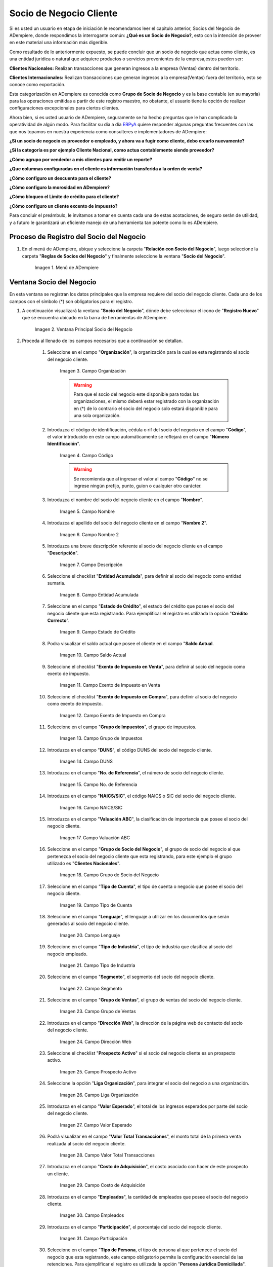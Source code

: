 .. |Menú de ADempiere| image:: resources/menusocio.png
.. |Ventana Principal Socio del Negocio| image:: resources/ventana.png
.. |Campo Organización| image:: resources/organizacion.png
.. |Campo Código| image:: resources/codigo.png
.. |Campo Nombre| image:: resources/nombre.png
.. |Campo Nombre 2| image:: resources/nombre2.png
.. |Campo Descripción| image:: resources/descripcion.png
.. |Campo Entidad Acumulada| image:: resources/entiacumu.png
.. |Campo Estado de Crédito| image:: resources/estacredi.png
.. |Campo Saldo Actual| image:: resources/saldoac.png
.. |Campo Exento de Impuesto en Venta| image:: resources/exventa.png
.. |Campo Exento de Impuesto en Compra| image:: resources/excompra.png
.. |Campo Grupo de Impuestos| image:: resources/gruimpu.png
.. |Campo DUNS| image:: resources/duns.png
.. |Campo No. de Referencia| image:: resources/norefe.png
.. |Campo NAICS/SIC| image:: resources/naics.png
.. |Campo Valuación ABC| image:: resources/abc.png
.. |Campo Grupo de Socio del Negocio| image:: resources/grupo.png
.. |Campo Tipo de Cuenta| image:: resources/cuentasocio.png
.. |Campo Lenguaje| image:: resources/lenguaje.png
.. |Campo Tipo de Industria| image:: resources/tipoindsocio.png
.. |Campo Segmento| image:: resources/segmento.png
.. |Campo Grupo de Ventas| image:: resources/gruventas.png
.. |Campo Dirección Web| image:: resources/direccionpag.png
.. |Campo Prospecto Activo| image:: resources/prospecto.png
.. |Campo Liga Organización| image:: resources/ligaorg.png
.. |Campo Valor Esperado| image:: resources/esperado.png
.. |Campo Valor Total Transacciones| image:: resources/transacciones.png
.. |Campo Costo de Adquisición| image:: resources/costo.png
.. |Campo Empleados| image:: resources/empleados.png
.. |Campo Participación| image:: resources/participacion.png
.. |Campo Tipo de Persona| image:: resources/tipoper.png
.. |Campo Volumen de Ventas| image:: resources/ventas.png
.. |Campo Primera Venta| image:: resources/fecha.png
.. |Campo Logo| image:: resources/logocliente.png
.. |Icono Guardar Cambios| image:: resources/guardar.png
.. |Pestaña Cliente| image:: resources/cliente.png
.. |Checklist Cliente| image:: resources/check.png
.. |Campo Copias del Documento| image:: resources/copias.png
.. |Campo Regla de Facturación| image:: resources/regla.png
.. |Campo Programa de Facturación| image:: resources/programa.png
.. |Campo Regla de Entrega| image:: resources/entrega.png
.. |Campo Vía de Entrega| image:: resources/via.png
.. |Campo Lista de Precios| image:: resources/lista.png
.. |Campo Esq List Precios/Desc| image:: resources/esq.png
.. |Campo % Descuento| image:: resources/descuento.png
.. |Campo Regla de Pago| image:: resources/pago.png
.. |Campo Término de Pago| image:: resources/termino.png
.. |Campo Agente Comercial| image:: resources/agente.png
.. |Campo Morosidad| image:: resources/moroso.png
.. |Campo Referencia de Orden de Socio del Negocio| image:: resources/referencia.png
.. |Campo Imprimir Descuento| image:: resources/imprimir.png
.. |Campo Descripción de Orden| image:: resources/orden.png
.. |Campo Formato de Impresión| image:: resources/formato.png
.. |Campo Mín de Vida útil %| image:: resources/util.png
.. |Campo Límite de Crédito| image:: resources/limite.png
.. |Campo Crédito Usado| image:: resources/credito.png
.. |Campo Tiempo de Gracia Cobro| image:: resources/gracia.png
.. |Pestaña Cuenta Bancaria| image:: resources/cuenta.png
.. |Campo Tarjeta de Crédito| image:: resources/tarjetacredito.png
.. |Campo Número| image:: resources/numtarjeta.png
.. |Campo Código de Verificación| image:: resources/verificacion.png
.. |Campo Mes de Expiración| image:: resources/mes.png
.. |Campo Año de Expiración| image:: resources/anoexp.png
.. |Checklist ACH| image:: resources/ach.png
.. |Campo IBAN| image:: resources/iban.png
.. |Campo Banco| image:: resources/banco.png
.. |Opción OK| image:: resources/selecbanco.png
.. |Campo Tipo de Cuenta Bancaria| image:: resources/tipocuenta.png
.. |Campo No. De Cuenta| image:: resources/numcuenta.png
.. |Campo Nombre de Titular de Cuenta| image:: resources/nomcuenta.png
.. |Campo Dirección de Entidad Bancaria| image:: resources/dire.png
.. |Campo Ciudad de Entidad Bancaria| image:: resources/ciudadcuenta.png
.. |Campo Código Postal| image:: resources/postal.png
.. |Campo Estado de Entidad Bancaria| image:: resources/estadocuenta.png
.. |Campo País Cuenta| image:: resources/paiscuenta.png
.. |Campo Licencia de Conducir| image:: resources/licencia.png
.. |Campo No. Seguro Social| image:: resources/sso.png
.. |Campo Cta. Correo Electrónico| image:: resources/correo.png
.. |Campo Dirección Verificada| image:: resources/direccionveri.png
.. |Campo Código Postal Verificado| image:: resources/postalveri.png
.. |Pestaña Localización| image:: resources/localizacion.png
.. |Campo Localización / Dirección| image:: resources/identi.png
.. |Campo País| image:: resources/pais.png
.. |Campo Estado| image:: resources/estado.png
.. |Campo Ciudad| image:: resources/ciudad.png
.. |Campo Dirección 1| image:: resources/direccion.png
.. |Campo Teléfono| image:: resources/telelocal.png
.. |Campo Teléfono Móvil| image:: resources/telemovil.png
.. |Campo Fax| image:: resources/fax.png
.. |Campo ISDN| image:: resources/isdn.png
.. |Campo Dirección Entregar-A| image:: resources/direcentrega.png
.. |Campo Dirección Facturar-A| image:: resources/direcfactura.png
.. |Campo Dirección Pagar-Desde| image:: resources/direcpagar.png
.. |Campo Dirección Remitir-A| image:: resources/direcremitir.png
.. |Campo Región de Ventas| image:: resources/region.png
.. |Campo Código SICA| image:: resources/sica.png
.. |Pestaña Contacto| image:: resources/contacto.png
.. |Campo Nombre de Contacto| image:: resources/nomcontacto.png
.. |Campo Descripción Persona| image:: resources/descricliente.png
.. |Campo Comentarios| image:: resources/comentario.png
.. |Checklist Activo| image:: resources/activo.png
.. |Campo Es Gerente de Proyecto| image:: resources/gerente.png
.. |Campo Es Miembro de un Proyecto| image:: resources/miembro.png
.. |Campo Usuario de Autenticación| image:: resources/usuario.png
.. |Campo Usuario Interno| image:: resources/interno.png
.. |Campo Código Usuario| image:: resources/nomusuario.png
.. |Campo Contraseña| image:: resources/claveusuario.png
.. |Checklist Usuario de Tienda Web| image:: resources/tienda.png
.. |Campo Email| image:: resources/email.png
.. |Campo Saludo| image:: resources/saludo.png
.. |Campo Dirección del Socio del Negocio| image:: resources/direcontacto.png
.. |Campo Título| image:: resources/titulo.png
.. |Campo Cumpleaños| image:: resources/cumple.png
.. |Campo Teléfono de Contacto| image:: resources/tlf.png
.. |Campo Teléfono Móvil Contacto| image:: resources/movil.png
.. |Campo Fax Contacto| image:: resources/faxcontacto.png
.. |Campo Tipo de Notificación| image:: resources/notificacion.png
.. |Campo Posición| image:: resources/posicion.png
.. |Campo Acceso Total Socio del Negocio| image:: resources/acceso.png
.. |Icono Guardar Cambios2| image:: resources/campos.png
.. _ERPyA: http://erpya.com

.. _documento/socio-cliente:

===================================
**Socio de Negocio Cliente**
===================================

Si es usted un usuario en etapa de iniciación le recomendamos leer el capitulo anterior, Socios del Negocio de ADempiere, donde respondimos la interrogante común: **¿Qué es un Socio de Negocio?**, esto con la intención de proveer en este material una información más digerible.

Como resultado de lo anteriormente expuesto, se puede concluir que un socio de negocio que actua como cliente, es una entidad juridica o natural que adquiere productos o servicios provenientes de la empresa,estos pueden ser:

**Clientes Nacionales:** Realizan transacciones que generan ingresos a la empresa (Ventas) dentro del territorio.

**Clientes Internacionales:** Realizan transacciones que generan ingresos a la empresa(Ventas) fuera del territorio, esto se conoce como exportación.

Esta categorización en ADempiere es conocida como **Grupo de Socio de Negocio** y es la base contable (en su mayoría) para las operaciones emitidas a partir de este registro maestro, no obstante, el usuario tiene la opción de realizar configuraciones excepcionales para ciertos clientes.

Ahora bien, si es usted usuario de ADempiere, seguramente se ha hecho preguntas que le han complicado la operatividad de algún modo. Para facilitar su día a día `ERPyA`_ quiere responder algunas preguntas frecuentes con las que nos topamos en nuestra experiencia como consulteres e implementadores de ADempiere:

**¿Si un socio de negocio es proveedor o empleado, y ahora va a fugir como cliente, debo crearlo nuevamente?**

**¿Si la categoría es por ejemplo Cliente Nacional, como actua contablemente siendo proveedor?**

**¿Cómo agrupo por vendedor a mis clientes para emitir un reporte?**

**¿Que columnas configuradas en el cliente es información transferida a la orden de venta?**

**¿Cómo configuro un descuento para el cliente?**

**¿Cómo configuro la morosidad en ADempiere?**

**¿Cómo bloqueo el Limite de crédito para el cliente?**

**¿Cómo configuro un cliente excento de impuesto?**

Para concluir el preámbulo, le invitamos a tomar en cuenta cada una de estas acotaciones, de seguro serán de utilidad, y a futuro le garantizará un eficiente manejo de una herramienta tan potente como lo es ADempiere.






**Proceso de Registro del Socio del Negocio**
---------------------------------------------

#. En el menú de ADempiere, ubique y seleccione la carpeta "**Relación con Socio del Negocio**", luego seleccione la carpeta "**Reglas de Socios del Negocio**" y finalmente seleccione la ventana "**Socio del Negocio**".

    |Menú de ADempiere|

    Imagen 1. Menú de ADempiere

**Ventana Socio del Negocio**
-----------------------------

En esta ventana se registran los datos principales que la empresa requiere del socio del negocio cliente. Cada uno de los campos con el símbolo (*) son obligatorios para el registro.

#. A continuación visualizará la ventana "**Socio del Negocio**", dónde debe seleccionar el icono de "**Registro Nuevo**" que se encuentra ubicado en la barra de herramientas de ADempiere.

    |Ventana Principal Socio del Negocio|

    Imagen 2. Ventana Principal Socio del Negocio

#. Proceda al llenado de los campos necesarios que a continuación se detallan.

    #. Seleccione en el campo "**Organización**", la organización para la cual se esta registrando el socio del negocio cliente.

        |Campo Organización|

        Imagen 3. Campo Organización

        .. warning::

            Para que el socio del negocio este disponible para todas las organizaciones, el mismo deberá estar registrado con la organización en (*) de lo contrario el socio del negocio solo estará disponible para una sola organización.

    #. Introduzca el código de identificación, cédula o rif del socio del negocio en el campo "**Código**", el valor introducido en este campo automáticamente se reflejará en el campo "**Número Identificación**".

        |Campo Código|

        Imagen 4. Campo Código

        .. warning::

            Se recomienda que al ingresar el valor al campo "**Código**" no se ingrese ningún prefijo, punto, guion o cualquier otro carácter.

    #. Introduzca el nombre del socio del negocio cliente en el campo "**Nombre**".

        |Campo Nombre|

        Imagen 5. Campo Nombre

    #. Introduzca el apellido del socio del negocio cliente en el campo "**Nombre 2**".

        |Campo Nombre 2|

        Imagen 6. Campo Nombre 2

    #. Introduzca una breve descripción referente al socio del negocio cliente en el campo "**Descripción**".

        |Campo Descripción|

        Imagen 7. Campo Descripción

    #. Seleccione el checklist "**Entidad Acumulada**", para definir al socio del negocio como entidad sumaria.

        |Campo Entidad Acumulada|

        Imagen 8. Campo Entidad Acumulada

    #. Seleccione en el campo "**Estado de Crédito**", el estado del crédito que posee el socio del negocio cliente que esta registrando. Para ejemplificar el registro es utilizada la opción "**Crédito Correcto**".

        |Campo Estado de Crédito|

        Imagen 9. Campo Estado de Crédito

    #. Podra visualizar el saldo actual que posee el cliente en el campo "**Saldo Actual**.

        |Campo Saldo Actual|

        Imagen 10. Campo Saldo Actual

    #. Seleccione el checklist "**Exento de Impuesto en Venta**", para definir al socio del negocio como exento de impuesto.

        |Campo Exento de Impuesto en Venta|

        Imagen 11. Campo Exento de Impuesto en Venta

    #. Seleccione el checklist "**Exento de Impuesto en Compra**", para definir al socio del negocio como exento de impuesto.

        |Campo Exento de Impuesto en Compra|

        Imagen 12. Campo Exento de Impuesto en Compra

    #. Seleccione en el campo "**Grupo de Impuestos**", el grupo de impuestos.

        |Campo Grupo de Impuestos|

        Imagen 13. Campo Grupo de Impuestos

    #. Introduzca en el campo "**DUNS**", el código DUNS del socio del negocio cliente.

        |Campo DUNS|

        Imagen 14. Campo DUNS

    #. Introduzca en el campo "**No. de Referencia**", el número de socio del negocio cliente.

        |Campo No. de Referencia|

        Imagen 15. Campo No. de Referencia

    #. Introduzca en el campo "**NAICS/SIC**", el código NAICS o SIC del socio del negocio cliente.

        |Campo NAICS/SIC|

        Imagen 16. Campo NAICS/SIC

    #. Introduzca en el campo "**Valuación ABC**", la clasificación de importancia que posee el socio del negocio cliente.

        |Campo Valuación ABC|

        Imagen 17. Campo Valuación ABC

    #. Seleccione en el campo "**Grupo de Socio del Negocio**", el grupo de socio del negocio al que pertenezca el socio del negocio cliente que esta registrando, para este ejemplo el grupo utilizado es "**Clientes Nacionales**".

        |Campo Grupo de Socio del Negocio|

        Imagen 18. Campo Grupo de Socio del Negocio

    #. Seleccione en el campo "**Tipo de Cuenta**", el tipo de cuenta o negocio que posee el socio del negocio cliente.

        |Campo Tipo de Cuenta|

        Imagen 19. Campo Tipo de Cuenta

    #. Seleccione en el campo "**Lenguaje**", el lenguaje a utilizar en los documentos que serán generados al socio del negocio cliente.

        |Campo Lenguaje|

        Imagen 20. Campo Lenguaje

    #. Seleccione en el campo "**Tipo de Industria**", el tipo de industria que clasifica al socio del negocio empleado.

        |Campo Tipo de Industria|

        Imagen 21. Campo Tipo de Industria

    #. Seleccione en el campo "**Segmento**", el segmento del socio del negocio cliente.

        |Campo Segmento|

        Imagen 22. Campo Segmento

    #. Seleccione en el campo "**Grupo de Ventas**", el grupo de ventas del socio del negocio cliente.

        |Campo Grupo de Ventas|

        Imagen 23. Campo Grupo de Ventas

    #. Introduzca en el campo "**Dirección Web**", la dirección de la página web de contacto del socio del negocio cliente.

        |Campo Dirección Web|

        Imagen 24. Campo Dirección Web

    #. Seleccione el checklist "**Prospecto Activo**" si el socio del negocio cliente es un prospecto activo.

        |Campo Prospecto Activo|

        Imagen 25. Campo Prospecto Activo

    #. Seleccione la opción "**Liga Organización**", para integrar el socio del negocio a una organización.

        |Campo Liga Organización|

        Imagen 26. Campo Liga Organización

    #. Introduzca en el campo "**Valor Esperado**", el total de los ingresos esperados por parte del socio del negocio cliente.

        |Campo Valor Esperado|

        Imagen 27. Campo Valor Esperado

    #. Podrá visualizar en el campo "**Valor Total Transacciones**", el monto total de la primera venta realizada al socio del negocio cliente.

        |Campo Valor Total Transacciones|

        Imagen 28. Campo Valor Total Transacciones

    #. Introduzca en el campo "**Costo de Adquisición**", el costo asociado con hacer de este prospecto un cliente.

        |Campo Costo de Adquisición|

        Imagen 29. Campo Costo de Adquisición

    #. Introduzca en el campo "**Empleados**", la cantidad de empleados que posee el socio del negocio cliente.

        |Campo Empleados|

        Imagen 30. Campo Empleados

    #. Introduzca en el campo "**Participación**", el porcentaje del socio del negocio cliente.

        |Campo Participación|

        Imagen 31. Campo Participación

    #. Seleccione en el campo "**Tipo de Persona**, el tipo de persona al que pertenece el socio del negocio que esta registrando, este campo obligatorio permite la configuración esencial de las retenciones. Para ejemplificar el registro es utilizada la opción "**Persona Jurídica Domiciliada**".

        |Campo Tipo de Persona|

        Imagen 32. Campo Tipo de Persona

    #. Introduzca en el campo "**Volumen de Ventas**", el número de ventas total para un socio del negocio.

        |Campo Volumen de Ventas|

        Imagen 33. Campo Volumen de Ventas

    #. Podrá apreciar en el campo "**Primera Venta**", la fecha de la primera venta realizada al socio del negocio cliente.

        |Campo Primera Venta|

        Imagen 34. Campo Primera Venta

    #. Seleccione en el campo "**Logo**", el logo de la empresa del socio del negocio cliente que esta registrando.

        |Campo Logo|

        Imagen 35. Campo Logo

    #. Seleccione el icono "**Guardar Cambios**" ubicado en la barra de herramientas para guardar los datos ingresados.

        |Icono Guardar Cambios|

        Imagen 36. Icono Guardar Cambios

.. warning::

    Recuerde guardar el registro de los campos cada vez que se vaya a posicionar en una pestaña de la ventana socio del negocio.

**Pestaña Cliente**
*******************

En esta pestaña es registrada la información que la empresa requiere del socio del negocio cliente al momento de una venta al mismo. Cada uno de los campos que la misma contiene son necesarios en algún punto de la transacción de ventas.

#. Seleccione la pestaña "**Cliente**" que se encuentra del lado izquierdo de la ventana socio del negocio.

    |Pestaña Cliente|

    Imagen 37. Pestaña Cliente

#. A continuación visualizará la siguiente imagen, dónde debe tildar el checklist "**Cliente**".

    |Checklist Cliente|

    Imagen 38. Checklist Cliente

    .. warning::

        Al tildar el checklist "**Cliente**", podrá apreciar diferentes campos que establecen los términos o reglas para las transacciones de ventas al socio del negocio cliente que esta registrando. Dichos campos no son obligatorios porque pueden ser establecidos al momento de generar la orden de venta al socio del negocio.

    #. Introduzca en el campo "**Copias del Documento**", el número de copias a ser impresas de cada documento generado al socio del negocio cliente.

        |Campo Copias del Documento|

        Imagen 39. Campo Copias del Documento

    #. Seleccione en el campo "**Regla de Facturación**", la regla establecida para facturar al socio del negocio cliente.

        |Campo Regla de Facturación|

        Imagen 40. Campo Regla de Facturación

    #. Seleccione en el campo "**Programa de Facturación**", la frecuencia usada cuando se generan las facturas.

        |Campo Programa de Facturación|

        Imagen 41. Campo Programa de Facturación

    #. Seleccione en el campo "**Regla de Entrega**", la regla establecida para entregar al cliente los productos o servicios.

        |Campo Regla de Entrega|

        Imagen 42. Campo Regla de Entrega

    #. Seleccione en el campo "**Vía de Entrega**", como serán entregados los productos o servicios de la orden.

        |Campo Vía de Entrega|

        Imagen 43. Campo Vía de Entrega

    #. Seleccione en el campo "**Lista de Precios**", la lista de precios establecida para las ventas al socio del negocio cliente que esta registrando.

        |Campo Lista de Precios|

        Imagen 44. Campo Lista de Precios

    #. Seleccione en el campo "**Esq List Precios/Desc**", el esquema para calcular el porcentaje de descuento comercial.

        |Campo Esq List Precios/Desc|

        Imagen 45. Campo Esq List Precios/Desc

    #. Podrá apreciar en el campo "**% Descuento**", el porcentaje de descuento configurado en el esquema de descuento.

        |Campo % Descuento|

        Imagen 46. Campo % Descuento

    #. Seleccione en el campo "**Regla de Pago**", la forma de pago de las facturas establecida para el socio del negocio cliente que esta registrando.

        |Campo Regla de Pago|

        Imagen 47. Campo Regla de Pago

    #. Seleccione en el campo "**Término de Pago**", las condiciones de pago de las facturas establecida para el socio del negocio que esta registrando.

        |Campo Término de Pago|

        Imagen 48. Campo Término de Pago

    #. Seleccione en el campo "**Agente Comercial**", asignado a la región donde se encuentra el socio del negocio cliente.

        |Campo Agente Comercial|

        Imagen 49. Campo Agente Comercial

    #. Seleccione en el campo "**Morosidad**", la regla de morocidad para facturas vencidas.

        |Campo Morosidad|

        Imagen 50. Campo Morosidad

    #. Introduzca en el campo "**Referencia de Orden de Socio del Negocio**", el número estándar de referencia para las órdenes de compra.

        |Campo Referencia de Orden de Socio del Negocio|

        Imagen 51. Campo Referencia de Orden de Socio del Negocio

    #. Seleccione el checklist "**Imprimir Descuento**", si desea imprimir en la factura y en la orden de venta el descuento aplicado.

        |Campo Imprimir Descuento|

        Imagen 52. Campo Imprimir Descuento

    #. Introduzca en el campo "**Descripción de Orden**", una descripción estándar para se utilizadas en las órdenes a generar al socio del negocio cliente que esta registrando.

        |Campo Descripción de Orden|

        Imagen 53. Campo Descripción de Orden

    #. Seleccione en el campo "**Formato de Impresión**", el formato de impresión a utilizar en las facturas del socio del negocio cliente.

        |Campo Formato de Impresión|

        Imagen 54. Campo Formato de Impresión

    #. Introduzca en el campo "**Mín de Vida útil %**", tiempo mínimo de vida útil que tienen los productos.

        |Campo Mín de Vida útil %|

        Imagen 55. Campo Mín de Vida útil %

    #. Introduzca en el campo "**Límite de Crédito**", el límite de crédito establecido para el socio del negocio cliente que esta registrando.

        |Campo Límite de Crédito|

        Imagen 56. Campo Límite de Crédito

    #. Podrá visualizar en el campo "**Crédito Usado**", el crédito usado por el socio del negocio cliente que esta registrando.

        |Campo Crédito Usado|

        Imagen 57. Campo Crédito Usado

    #. Introduzca en el campo "**Tiempo Gracia Cobro**", los días de gracia que tiene el socio del negocio antes de que el agente comercial le realice el cobro.

        |Campo Tiempo de Gracia Cobro|

        Imagen 58. Campo Tiempo de Gracia Cobro

**Pestaña Cuenta Bancaria**
***************************

En esta pestaña se registran los datos bancarios del socio del negocio cliente, con el checklist "**Activo**" se pueden registrar los datos de la tarjeta de crédito del socio del negocio. Así mismo, con el checklist "**ACH**" se pueden registrar los datos de la cuenta bancaria del socio del negocio.

#. Seleccione la pestaña "**Cuenta Bancaria**" que se encuentra ubicada del lado izquierdo de la ventana socio del negocio. Por defecto se encuentra tildado el checklist "**Activo**".

    |Pestaña Cuenta Bancaria|

    Imagen 59. Pestaña Cuenta Bancaria

**Checklist Activo**
++++++++++++++++++++

#. Seleccione en el campo "**Tarjeta de Crédito**", el tipo de tarjeta de crédito que posee el socio del negocio cliente que esta registrando.

    |Campo Tarjeta de Crédito|

    Imagen 60. Campo Tarjeta de Crédito

#. Introduzca en el campo "**Número**", el número de tarjeta de crédito del socio del negocio cliente que esta registrando.

    |Campo Número|

    Imagen 61. Campo Número

#. Introduzca en el campo "**Código Verificación**", el código de verificación de la tarjeta de crédito del socio del negocio cliente que esta registrando, este código son los últimos tres números del reverso de la tarjeta.

    |Campo Código de Verificación|

    Imagen 62. Campo Código de Verificación

#. Introduzca en el campo "**Mes de Expiración**", el mes de expiración de la tarjeta de crédito del socio del negocio cliente que esta registrando.

    |Campo Mes de Expiración|

    Imagen 63. Campo Mes de Expiración

#. Introduzca el año de expiración de la tarjeta de crédito del socio del negocio cliente que esta registrando en el campo "**Año de Expiración**".

    |Campo Año de Expiración|

    Imagen 64. Campo Año de Expiración

    .. warning::

        Este proceso se realiza con la finalidad de registrar la tarjeta de crédito del socio del negocio.

**Checklist ACH**
+++++++++++++++++

#. Para registros de cuentas bancarias, tilde el checklist "**ACH**", a continuación se reflejarán los campos para el registro de la cuenta bancaria del socio del negocio.

    |Checklist ACH|

    Imagen 65. Checklist ACH

#. Introduzca en el campo "**IBAN**", el código IBAN conformado por el código del país (2 dígitos) más el código de control de la localidad donde se encuentra la sucursal del banco (2 dígitos). Para ejemplificar el registro es utilizado el código "**VE21**".

    |Campo IBAN|

    Imagen 66. Campo IBAN

#. En el campo "**Banco**" seleccione el banco a registrar con ayuda del ícono identificador (adjunto imagen).

    |Campo Banco|

    Imagen 67. Campo Banco

    #. A continuación visualizará la siguiente ventana con los diferentes bancos, dónde debe seleccionar el banco que posee el socio del negocio cliente y la opción "**OK**" para cargar los datos al formulario.

        |Opción OK|

        Imagen 68. Opción OK

#. Seleccione el tipo de cuenta correspondiente a la cuenta del socio del negocio cliente en el campo "**Tipo de Cuenta Bancaria**".

    |Campo Tipo de Cuenta Bancaria|

    Imagen 69. Campo Tipo de Cuenta Bancaria

#. Introduzca en el campo "**No. De Cuenta**", el número de cuenta del socio del negocio cliente que esta registrando.

    |Campo No. De Cuenta|

    Imagen 70. Campo No. De Cuenta

    .. warning::

        Este proceso se realiza con la finalidad de registrar la cuenta del socio del negocio.

#. Introduzca el nombre de referencia en el campo "**Nombre**", en este campo va el nombre del titular de la tarjeta de crédito o de la cuenta bancaria que esta registrando.

    |Campo Nombre de Titular de Cuenta|

    Imagen 71. Campo Nombre de Titular de Cuenta

#. Introduzca en el campo "**Dirección**", la dirección de la entidad bancaria poseedora de la tarjeta de crédito.

    |Campo Dirección de Entidad Bancaria|

    Imagen 72. Campo Dirección de Entidad Bancaria

#. Introduzca en el campo "**Ciudad**", el nombre de la ciudad donde se encuentra la entidad bancaria poseedora de la tarjeta de crédito.

    |Campo Ciudad de Entidad Bancaria|

    Imagen 73. Campo Ciudad de Entidad Bancaria

#. Introduzca en el campo "**Código Postal**", el código postal de la ciudad donde se encuentra la entidad bancaria poseedora de la tarjeta de crédito.

    |Campo Código Postal|

    Imagen 74. Campo Código Postal

#. Introduzca en el campo "**Estado**", el nombre del estado donde se encuentra la entidad bancaria poseedora de la tarjeta de crédito.

    |Campo Estado de Entidad Bancaria|

    Imagen 75. Campo Estado de Entidad Bancaria

#. Introduzca en el campo "**País Cuenta**", el nombre del país donde se encuentra la entidad bancaria poseedora de la tarjeta de crédito.

    |Campo País Cuenta|

    Imagen 76. Campo País Cuenta

#. Introduzca en el campo "**Licencia de Conducir**", el número de licencia de conducir del socio del negocio cliente que esta registrando.

    |Campo Licencia de Conducir|

    Imagen 77. Campo Licencia de Conducir

#. Introduzca en el campo "**No. Seguro Social**", el número de cédula del titular de la tarjeta de crédito o cuenta bancaria que esta registrando.

    |Campo No. Seguro Social|

    Imagen 78. Campo No. Seguro Social

#. Introduzca en el campo "**Cta. Correo Electrónico**", el correo electrónico asociado a la tarjeta de crédito o cuenta bancaria que esta registrando.

    |Campo Cta. Correo Electrónico|

    Imagen 79. Campo Cta. Correo Electrónico

#. Seleccione en el campo "**Dirección Verificada**", si la dirección de la entidad bancaria se encuentra verificada.

    |Campo Dirección Verificada|

    Imagen 80. Campo Dirección Verificada

#. Seleccione en el campo "**Código Postal Verificado**", si el código postal de la entidad bancaria se encuentra verificado.

    |Campo Código Postal Verificado|

    Imagen 81. Campo Código Postal Verificado

**Pestaña Localización**
************************

La localización de un socio del negocio cliente es muy importante por diferentes motivos, ya que las transacciones de ventas serán realizadas al mismo, en esta pestaña se deben registrar con exactitud los datos de la dirección del socio del negocio.

#. Seleccione la pestaña "**Localización**" que se encuentra ubicada del lado izquierdo de la ventana socio del negocio.

    |Pestaña Localización|

    Imagen 82. Pestaña Localización

#. Introduzca en el campo "**Localización / Dirección**", la dirección de localización del socio del negocio cliente con ayuda del identificador.

    |Campo Localización / Dirección|

    Imagen 83. Campo Localización / Dirección

    #. Seleccione en el campo "**País**", el país donde se encuentra domiciliado el socio del negocio que esta registrando.

        |Campo País|

        Imagen 84. Campo País

    #. Seleccione en el campo "**Estado**", el estado donde se encuentra domiciliado el socio del negocio que esta registrando.

        |Campo Estado|

        Imagen 85. Campo Estado

    #. Seleccione en el campo "**Ciudad**", la ciudad donde se encuentra domiciliado el socio del negocio que esta registrando.

        |Campo Ciudad|

        Imagen 86. Campo Ciudad

    #. Introduzca la dirección detallada del socio del negocio cliente en el campo "**Dirección 1**" y seleccione la opción "**OK**".

        |Campo Dirección 1|

        Imagen 87. Campo Dirección 1

#. Introduzca en el campo "**Teléfono**", el número de teléfono local para contactar al socio del negocio cliente.

    |Campo Teléfono|

    Imagen 88. Campo Teléfono

#. Introduzca en el campo "**Teléfono Móvil**", el número de teléfono móvil para contactar al socio del negocio cliente.

    |Campo Teléfono Móvil|

    Imagen 89. Campo Teléfono Móvil

#. Introduzca en el campo "**Fax**", el fax para contactar al socio del negocio cliente.

    |Campo Fax|

    Imagen 90. Campo Fax

#. Introduzca en el campo "**ISDN**", el ISDN para contactar al socio del negocio cliente.

    |Campo ISDN|

    Imagen 91. ISDN

#. Podrá apreciar tildados los checklist "**Dirección Entregar-A**", "**Dirección Facturar-A**", "**Dirección Pagar-Desde**" y "**Dirección Remitir-A**", indicando cada uno de ellos un comportamiento diferente.

    #. El checklist "**Dirección Entregar-A**" establece la localización ingresada como la dirección para embarcar los bienes.

        |Campo Dirección Entregar-A|

        Imagen 92. Campo Dirección Entregar-A

    #. El checklist "**Dirección Facturar-A**" establece la localización ingresada como la dirección para facturar.

        |Campo Dirección Facturar-A|

        Imagen 93. Campo Dirección Facturar-A

    #. El checklist "**Dirección Pagar-Desde**" establece la localización ingresada como la dirección desde donde paga las facturas el socio del negocio y donde son enviadas las cartas de morosidad.

        |Campo Dirección Pagar-Desde|

        Imagen 94. Campo Dirección Pagar-Desde

    #. El checklist "**Dirección Remitir-A**" establece la localización ingresada como la dirección para el envío de los pagos.

        |Campo Dirección Remitir-A|

        Imagen 95. Dirección Remitir-A

#. Seleccione en el campo "**Región de Ventas**", la región o área de ventas en la que se encuentra localizado el socio del negocio cliente.

    |Campo Región de Ventas|

    Imagen 96. Campo Región de Ventas

#. Introduzca en el campo "**Código SICA**", el código SICA del socio del negocio cliente.

    |Campo Código SICA|

    Imagen 97. Campo Código SICA

.. warning::

    Recuerde guardar el registro de los campos cada vez que se vaya a posicionar en una pestaña de la ventana socio del negocio.

**Pestaña Contacto**
********************

En esta pestaña se registran todos los datos de contacto que se posea el socio del negocio cliente. De igual manera, es creado su usuario de acceso en ADempiere.

#. Seleccione la pestaña "**Contacto**" que se encuentra ubicada del lado izquierdo de la ventana socio del negocio, para proceder a llenar los campos necesarios.

    |Pestaña Contacto|

    Imagen 98. Pestaña Contacto

    .. warning::

        El contacto (Usuario) permite registrar las diferentes personas de contacto que tiene la empresa con el socio del negocio cliente que esta registrando. Un ejemplo de esta pestaña puede ser, un jefe o persona de contacto por departamento para que a la hora de alguna venta de productos o servicios al socio del negocio cliente, se contacte a la persona correspondiente.

    #. Introduzca en el campo "**Nombre**", el nombre completo de la persona de contacto con el socio del negocio cliente que esta registrando.

        |Campo Nombre de Contacto|

        Imagen 99. Nombre de Contacto

    #. Introduzca en el campo "**Descripción**", una breve descripción de la persona de contacto con el socio del negocio cliente que esta registrando.

        |Campo Descripción Persona|

        Imagen 100. Campo Descripción

    #. Introduzca en el campo "**Comentarios**", los comentarios o información adicional sobre el registro de la persona de contacto con el socio del negocio cliente.

        |Campo Comentarios|

        Imagen 101. Campo Comentarios

    #. El checklist "**Activo**", indica que el registro se encuentra activo en el sistema.

        |Checklist Activo|

        Imagen 102. Checklist Activo

    #. Seleccione el checklist "**Es Gerente de Proyecto**", para indicar que la persona de contacto con el socio del negocio cliente es gerente de proyecto.

        |Campo Es Gerente de Proyecto|

        Imagen 103. Campo Es Gerente de Proyecto

    #. Seleccione el checklist "**Es Miembro de un Proyecto**", para indicar que la persona de contacto con el socio del negocio cliente es miembro de un proyecto.

        |Campo Es Miembro de un Proyecto|

        Imagen 104. Campo Es Miembro de un Proyecto

    #. Seleccione el checklist "**Usuario de Autenticación**" para que sean reflejados los campos necesarios para crear el usuario del socio del negocio cliente.

        |Campo Usuario de Autenticación|

        Imagen 105. Usuario de Autenticación

        #. Seleccione el checklist "**Usuario Interno**", para indicar que la persona de contacto con el socio del negocio cliente es usuario interno.

            |Campo Usuario Interno|

            Imagen 106. Campo Usuario Interno

        #. Introduzca en el campo **Código**, el usuario de la persona de contacto con el socio del negocio cliente para ingresar a ADempiere.

            |Campo Código Usuario|

            Imagen 107. Campo Código

            .. warning::

                ERP tiene establecido como estándar de creación de usuario y contraseña en ADempiere, la inicial del primer nombre en minúscula, seguido del primer apellido completo, con la primera letra del mismo en mayúscula.

        #. Introduzca en el campo "**Contraseña**", la contraseña de la persona de contacto con el socio del negocio cliente para ingresar a ADempiere.

            |Campo Contraseña|

            Imagen 108. Campo Contraseña

            .. warning::

                ERP tiene establecido como estándar de creación de usuario y contraseña en ADempiere, la inicial del primer nombre en minúscula, seguido del primer apellido completo, con la primera letra del mismo en mayúscula.

        #. Seleccione el checklist "**Usuario de Tienda Web**", para indicar que la persona de contacto con el socio del negocio es usuario de tienda web.

            |Checklist Usuario de Tienda Web|

            Imagen 109. Checklist Usuario de Tienda Web

    #. Introduzca en el campo "**Email**", el correo electrónico de la persona de contacto con el socio del negocio para las transacciones entre las empresas.

        |Campo Email|

        Imagen 110. Campo Email

    #. Seleccione en el campo "**Saludo**", la forma de saludar a la persona de contacto con el socio del negocio en los documentos a ser enviados.

        |Campo Saludo|

        Imagen 111. Campo Saludo

    #. Seleccione en el campo "**Dirección del Socio del Negocio**, la dirección de ubicación de la persona de contacto con el socio del negocio.

        |Campo Dirección del Socio del Negocio|

        Imagen 112. Campo Dirección del Socio del Negocio

    #. Introduzca en el campo "**Título**", el nombre del socio del negocio cliente.

        |Campo Título|

        Imagen 113. Campo Título

    #. Seleccione en el campo "**Cumpleaños**", la fecha de nacimiento de la persona de contacto con el socio del negocio.

        |Campo Cumpleaños|

        Imagen 114. Campo Cumpleaños

    #. Introduzca en el campo "**Teléfono**", el teléfono para localizar a la persona de contacto con el socio del negocio para las transacciones entre las empresas.

        |Campo Teléfono de Contacto|

        Imagen 115. Campo Teléfono de Contacto

    #. Introduzca en el campo "**Teléfono Móvil**", el teléfono móvil para localizar a la persona de contacto con el del socio del negocio.

        |Campo Teléfono Móvil Contacto|

        Imagen 116. Campo Teléfono Móvil

    #. Introduzca en el campo "**Fax**", el fax de contacto del socio del negocio.

        |Campo Fax Contacto|

        Imagen 117. Campo Fax

    #. Seleccione en el campo "**Tipo de Notificación**", la forma de enviar notificaciones a la persona de contacto con el socio del negocio.

        |Campo Tipo de Notificación|

        Imagen 118. Campo Tipo de Notificación

    #. Seleccione en el campo "**Posición**", la posición de trabajo de la persona de contacto con el socio del negocio.

        |Campo Posición|

        Imagen 119. Campo Posición

    #. Podrá apreciar el checklist "**Acceso Total Socio del Negocio**", que al estar tildado indica que la persona de contacto con el socio del negocio cliente posee acceso total a su rol.

        |Campo Acceso Total Socio del Negocio|

        Imagen 120. Campo Acceso Total Socio del Negocio

    #. Seleccione el icono "**Guardar Cambios**" en la barra de herramientras de ADempiere, para guardar el registro de los campos.

        |Icono Guardar Cambios2|

        Imagen 121. Icono Guardar Cambios

.. note::

    Este procedimiento realizado aplica solo para los **Socios del Negocio** que cumplan el rol de **Cliente**.
